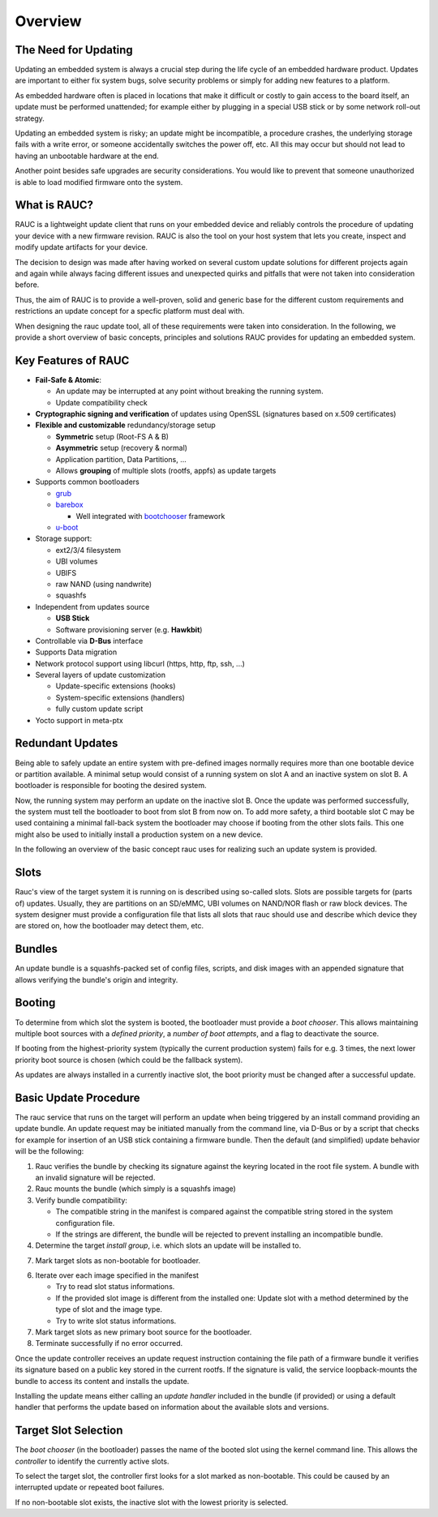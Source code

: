 Overview
========

The Need for Updating
---------------------

Updating an embedded system is always a crucial step during the life cycle of
an embedded hardware product. Updates are important to either fix system bugs,
solve security problems or simply for adding new features to a platform.

As embedded hardware often is placed in locations that make it difficult or
costly to gain access to the board itself, an update must be performed unattended;
for example either by plugging in a special USB stick or by some network
roll-out strategy.

Updating an embedded system is risky; an update might be incompatible, a
procedure crashes, the underlying storage fails with a write error, or someone
accidentally switches the power off, etc. All this may occur but should not
lead to having an unbootable hardware at the end.

Another point besides safe upgrades are security considerations. You would like
to prevent that someone unauthorized is able to load modified firmware onto the
system.

What is RAUC?
-------------

RAUC is a lightweight update client that runs on your embedded device and
reliably controls the procedure of updating your device with a new firmware
revision. RAUC is also the tool on your host system that lets you create, inspect
and modify update artifacts for your device.

The decision to design was made after having worked on several custom update
solutions for different projects again and again while always facing different
issues and unexpected quirks and pitfalls that were not taken into
consideration before.

Thus, the aim of RAUC is to provide a well-proven, solid and generic base for
the different custom requirements and restrictions an update concept for a
specfic platform must deal with.

When designing the rauc update tool, all of these requirements were taken into
consideration. In the following, we provide a short overview of basic concepts,
principles and solutions RAUC provides for updating an embedded system.

Key Features of RAUC
--------------------

* **Fail-Safe & Atomic**:

  * An update may be interrupted at any point without breaking the running
    system.
  * Update compatibility check

* **Cryptographic signing and verification** of updates using OpenSSL (signatures
  based on x.509 certificates)

* **Flexible and customizable** redundancy/storage setup

  * **Symmetric** setup (Root-FS A & B)
  * **Asymmetric** setup (recovery & normal)
  * Application partition, Data Partitions, ...
  * Allows **grouping** of multiple slots (rootfs, appfs) as update targets

* Supports common bootloaders

  * `grub <https://www.gnu.org/software/grub/>`_
  * `barebox <http://barebox.org/>`_

    * Well integrated with `bootchooser <http://barebox.de/doc/latest/user/bootchooser.html?highlight=bootchooser>`_ framework
  * `u-boot <http://www.denx.de/wiki/U-Boot>`_

* Storage support:

  * ext2/3/4 filesystem
  * UBI volumes
  * UBIFS
  * raw NAND (using nandwrite)
  * squashfs

* Independent from updates source

  * **USB Stick**
  * Software provisioning server (e.g. **Hawkbit**)

* Controllable via **D-Bus** interface

* Supports Data migration

* Network protocol support using libcurl (https, http, ftp, ssh, ...)

* Several layers of update customization

  * Update-specific extensions (hooks)
  * System-specific extensions (handlers)
  * fully custom update script

* Yocto support in meta-ptx


Redundant Updates
-----------------

Being able to safely update an entire system with pre-defined images
normally requires more than one bootable device or partition available.
A minimal setup would consist of a running system on slot A and an inactive
system on slot B. A bootloader is responsible for booting the desired system.

Now, the running system may perform an update on the inactive slot B.
Once the update was performed successfully, the system must tell the bootloader
to boot from slot B from now on.
To add more safety, a third bootable slot C may be used containing a minimal
fall-back system the bootloader may choose if booting from the other slots fails.
This one might also be used to initially install a production system on a
new device.

In the following an overview of the basic concept rauc uses for realizing such
an update system is provided.

Slots
-----

Rauc's view of the target system it is running on is described using so-called
slots. Slots are possible targets for (parts of) updates. Usually, they are
partitions on an SD/eMMC, UBI volumes on NAND/NOR flash or raw block devices.
The system designer must provide a configuration file that lists all slots that
rauc should use and describe which device they are stored on, how the
bootloader may detect them, etc.

Bundles
-------

An update bundle is a squashfs-packed set of config files, scripts, and disk
images with an appended signature that allows verifying the bundle's origin and
integrity.

Booting
-------

To determine from which slot the system is booted, the bootloader must provide
a *boot chooser*.
This allows maintaining multiple boot sources with a *defined priority*, a
*number of boot attempts*, and a flag to deactivate the source.

If booting from the highest-priority system (typically the current production
system) fails for e.g. 3 times, the next lower priority boot source is chosen
(which could be the fallback system).

As updates are always installed in a currently inactive slot, the boot priority
must be changed after a successful update.

Basic Update Procedure
----------------------

The rauc service that runs on the target will perform an update when being
triggered by an install command providing an update bundle.
An update request may be initiated manually from the command line, via D-Bus or
by a script that checks for example for insertion of an USB stick containing a
firmware bundle. Then the default (and simplified) update behavior will be the
following:

1. Rauc verifies the bundle by checking its signature against the keyring
   located in the root file system. A bundle with an invalid signature will be
   rejected.

2. Rauc mounts the bundle (which simply is a squashfs image)

3. Verify bundle compatibility:

   - The compatible string in the manifest is compared against the compatible
     string stored in the system configuration file.
   - If the strings are different, the bundle will be rejected to prevent
     installing an incompatible bundle.

4. Determine the target *install group*, i.e. which slots an update will be
   installed to.

7. Mark target slots as non-bootable for bootloader.

6. Iterate over each image specified in the manifest

   * Try to read slot status informations.
   * If the provided slot image is different from the installed one:
     Update slot with a method determined by the type of slot and the image type.
   * Try to write slot status informations.

7. Mark target slots as new primary boot source for the bootloader.

8. Terminate successfully if no error occurred.

Once the update controller receives an update request instruction containing
the file path of a firmware bundle it verifies its signature based on a public
key stored in the current rootfs.
If the signature is valid, the service loopback-mounts the bundle to access its
content and installs the update.

Installing the update means either calling an *update handler* included in the
bundle (if provided) or using a default handler that performs the update
based on information about the available slots and versions.


Target Slot Selection
---------------------

The *boot chooser* (in the bootloader) passes the name of the booted slot using
the kernel command line. This allows the *controller* to identify the currently
active slots.

To select the target slot, the controller first looks for a slot marked as
non-bootable. This could be caused by an interrupted update or repeated boot
failures.

If no non-bootable slot exists, the inactive slot with the lowest priority is
selected.
